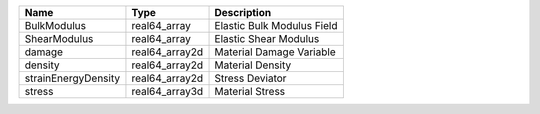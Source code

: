 

=================== ============== ========================== 
Name                Type           Description                
=================== ============== ========================== 
BulkModulus         real64_array   Elastic Bulk Modulus Field 
ShearModulus        real64_array   Elastic Shear Modulus      
damage              real64_array2d Material Damage Variable   
density             real64_array2d Material Density           
strainEnergyDensity real64_array2d Stress Deviator            
stress              real64_array3d Material Stress            
=================== ============== ========================== 



